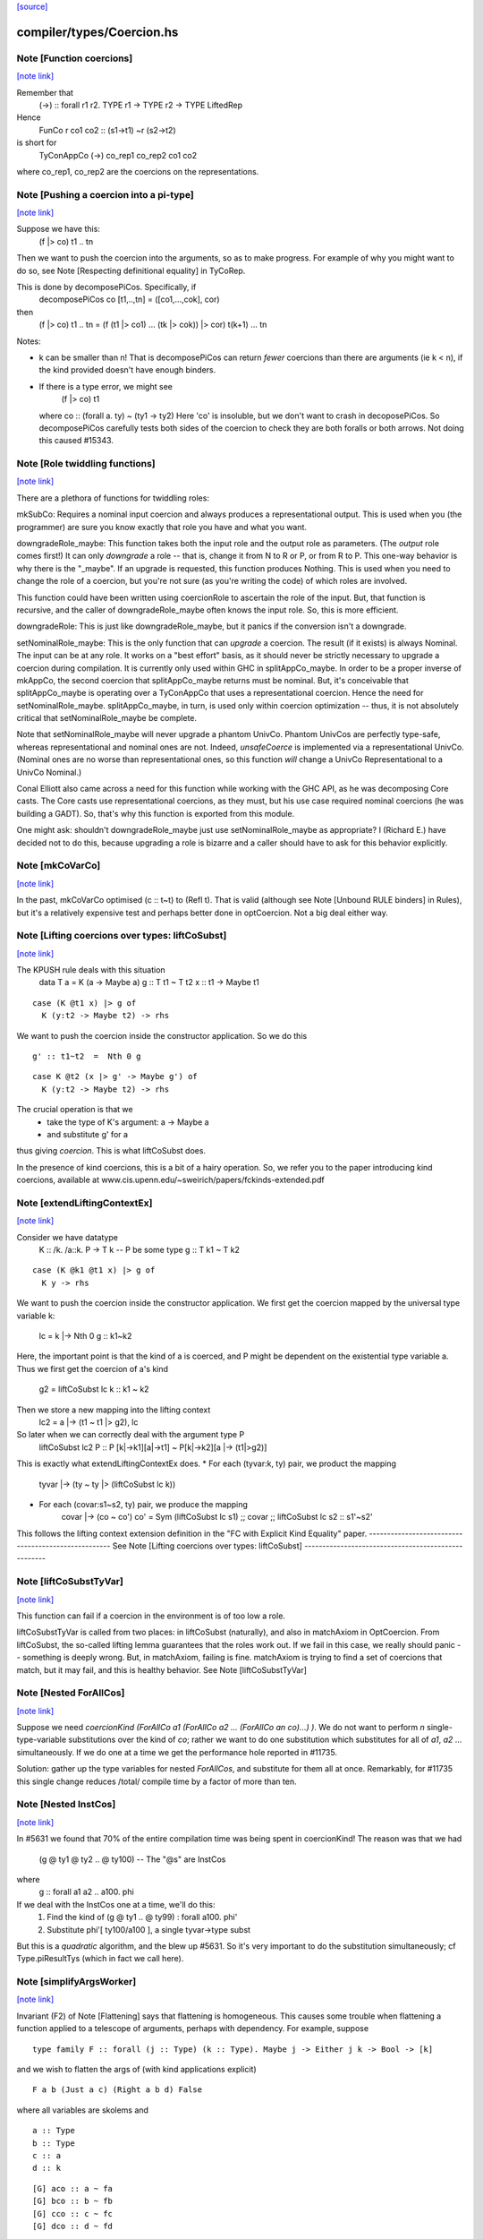 `[source] <https://gitlab.haskell.org/ghc/ghc/tree/master/compiler/types/Coercion.hs>`_

compiler/types/Coercion.hs
==========================


Note [Function coercions]
~~~~~~~~~~~~~~~~~~~~~~~~~

`[note link] <https://gitlab.haskell.org/ghc/ghc/tree/master/compiler/types/Coercion.hs#L282>`__

Remember that
  (->) :: forall r1 r2. TYPE r1 -> TYPE r2 -> TYPE LiftedRep

Hence
  FunCo r co1 co2 :: (s1->t1) ~r (s2->t2)
is short for
  TyConAppCo (->) co_rep1 co_rep2 co1 co2
where co_rep1, co_rep2 are the coercions on the representations.



Note [Pushing a coercion into a pi-type]
~~~~~~~~~~~~~~~~~~~~~~~~~~~~~~~~~~~~~~~~

`[note link] <https://gitlab.haskell.org/ghc/ghc/tree/master/compiler/types/Coercion.hs#L321>`__

Suppose we have this:
    (f |> co) t1 .. tn
Then we want to push the coercion into the arguments, so as to make
progress. For example of why you might want to do so, see Note
[Respecting definitional equality] in TyCoRep.

This is done by decomposePiCos.  Specifically, if
    decomposePiCos co [t1,..,tn] = ([co1,...,cok], cor)
then
    (f |> co) t1 .. tn   =   (f (t1 |> co1) ... (tk |> cok)) |> cor) t(k+1) ... tn

Notes:

* k can be smaller than n! That is decomposePiCos can return *fewer*
  coercions than there are arguments (ie k < n), if the kind provided
  doesn't have enough binders.

* If there is a type error, we might see
       (f |> co) t1
  where co :: (forall a. ty) ~ (ty1 -> ty2)
  Here 'co' is insoluble, but we don't want to crash in decoposePiCos.
  So decomposePiCos carefully tests both sides of the coercion to check
  they are both foralls or both arrows.  Not doing this caused #15343.



Note [Role twiddling functions]
~~~~~~~~~~~~~~~~~~~~~~~~~~~~~~~

`[note link] <https://gitlab.haskell.org/ghc/ghc/tree/master/compiler/types/Coercion.hs#L605>`__

There are a plethora of functions for twiddling roles:

mkSubCo: Requires a nominal input coercion and always produces a
representational output. This is used when you (the programmer) are sure you
know exactly that role you have and what you want.

downgradeRole_maybe: This function takes both the input role and the output role
as parameters. (The *output* role comes first!) It can only *downgrade* a
role -- that is, change it from N to R or P, or from R to P. This one-way
behavior is why there is the "_maybe". If an upgrade is requested, this
function produces Nothing. This is used when you need to change the role of a
coercion, but you're not sure (as you're writing the code) of which roles are
involved.

This function could have been written using coercionRole to ascertain the role
of the input. But, that function is recursive, and the caller of downgradeRole_maybe
often knows the input role. So, this is more efficient.

downgradeRole: This is just like downgradeRole_maybe, but it panics if the
conversion isn't a downgrade.

setNominalRole_maybe: This is the only function that can *upgrade* a coercion.
The result (if it exists) is always Nominal. The input can be at any role. It
works on a "best effort" basis, as it should never be strictly necessary to
upgrade a coercion during compilation. It is currently only used within GHC in
splitAppCo_maybe. In order to be a proper inverse of mkAppCo, the second
coercion that splitAppCo_maybe returns must be nominal. But, it's conceivable
that splitAppCo_maybe is operating over a TyConAppCo that uses a
representational coercion. Hence the need for setNominalRole_maybe.
splitAppCo_maybe, in turn, is used only within coercion optimization -- thus,
it is not absolutely critical that setNominalRole_maybe be complete.

Note that setNominalRole_maybe will never upgrade a phantom UnivCo. Phantom
UnivCos are perfectly type-safe, whereas representational and nominal ones are
not. Indeed, `unsafeCoerce` is implemented via a representational UnivCo.
(Nominal ones are no worse than representational ones, so this function *will*
change a UnivCo Representational to a UnivCo Nominal.)

Conal Elliott also came across a need for this function while working with the
GHC API, as he was decomposing Core casts. The Core casts use representational
coercions, as they must, but his use case required nominal coercions (he was
building a GADT). So, that's why this function is exported from this module.

One might ask: shouldn't downgradeRole_maybe just use setNominalRole_maybe as
appropriate? I (Richard E.) have decided not to do this, because upgrading a
role is bizarre and a caller should have to ask for this behavior explicitly.



Note [mkCoVarCo]
~~~~~~~~~~~~~~~~

`[note link] <https://gitlab.haskell.org/ghc/ghc/tree/master/compiler/types/Coercion.hs#L850>`__

In the past, mkCoVarCo optimised (c :: t~t) to (Refl t).  That is
valid (although see Note [Unbound RULE binders] in Rules), but
it's a relatively expensive test and perhaps better done in
optCoercion.  Not a big deal either way.



Note [Lifting coercions over types: liftCoSubst]
~~~~~~~~~~~~~~~~~~~~~~~~~~~~~~~~~~~~~~~~~~~~~~~~

`[note link] <https://gitlab.haskell.org/ghc/ghc/tree/master/compiler/types/Coercion.hs#L1697>`__

The KPUSH rule deals with this situation
   data T a = K (a -> Maybe a)
   g :: T t1 ~ T t2
   x :: t1 -> Maybe t1

::

   case (K @t1 x) |> g of
     K (y:t2 -> Maybe t2) -> rhs

We want to push the coercion inside the constructor application.
So we do this

::

   g' :: t1~t2  =  Nth 0 g

::

   case K @t2 (x |> g' -> Maybe g') of
     K (y:t2 -> Maybe t2) -> rhs

The crucial operation is that we
  * take the type of K's argument: a -> Maybe a
  * and substitute g' for a
thus giving *coercion*.  This is what liftCoSubst does.

In the presence of kind coercions, this is a bit
of a hairy operation. So, we refer you to the paper introducing kind coercions,
available at www.cis.upenn.edu/~sweirich/papers/fckinds-extended.pdf



Note [extendLiftingContextEx]
~~~~~~~~~~~~~~~~~~~~~~~~~~~~~

`[note link] <https://gitlab.haskell.org/ghc/ghc/tree/master/compiler/types/Coercion.hs#L1724>`__

Consider we have datatype
  K :: \/k. \/a::k. P -> T k  -- P be some type
  g :: T k1 ~ T k2

::

  case (K @k1 @t1 x) |> g of
    K y -> rhs

We want to push the coercion inside the constructor application.
We first get the coercion mapped by the universal type variable k:
   lc = k |-> Nth 0 g :: k1~k2

Here, the important point is that the kind of a is coerced, and P might be
dependent on the existential type variable a.
Thus we first get the coercion of a's kind
   g2 = liftCoSubst lc k :: k1 ~ k2

Then we store a new mapping into the lifting context
   lc2 = a |-> (t1 ~ t1 |> g2), lc

So later when we can correctly deal with the argument type P
   liftCoSubst lc2 P :: P [k|->k1][a|->t1] ~ P[k|->k2][a |-> (t1|>g2)]

This is exactly what extendLiftingContextEx does.
* For each (tyvar:k, ty) pair, we product the mapping
    tyvar |-> (ty ~ ty |> (liftCoSubst lc k))
* For each (covar:s1~s2, ty) pair, we produce the mapping
    covar |-> (co ~ co')
    co' = Sym (liftCoSubst lc s1) ;; covar ;; liftCoSubst lc s2 :: s1'~s2'

This follows the lifting context extension definition in the
"FC with Explicit Kind Equality" paper.
----------------------------------------------------
See Note [Lifting coercions over types: liftCoSubst]
----------------------------------------------------



Note [liftCoSubstTyVar]
~~~~~~~~~~~~~~~~~~~~~~~

`[note link] <https://gitlab.haskell.org/ghc/ghc/tree/master/compiler/types/Coercion.hs#L1929>`__

This function can fail if a coercion in the environment is of too low a role.

liftCoSubstTyVar is called from two places: in liftCoSubst (naturally), and
also in matchAxiom in OptCoercion. From liftCoSubst, the so-called lifting
lemma guarantees that the roles work out. If we fail in this
case, we really should panic -- something is deeply wrong. But, in matchAxiom,
failing is fine. matchAxiom is trying to find a set of coercions
that match, but it may fail, and this is healthy behavior.
See Note [liftCoSubstTyVar]



Note [Nested ForAllCos]
~~~~~~~~~~~~~~~~~~~~~~~

`[note link] <https://gitlab.haskell.org/ghc/ghc/tree/master/compiler/types/Coercion.hs#L2288>`__

Suppose we need `coercionKind (ForAllCo a1 (ForAllCo a2 ... (ForAllCo an
co)...) )`.   We do not want to perform `n` single-type-variable
substitutions over the kind of `co`; rather we want to do one substitution
which substitutes for all of `a1`, `a2` ... simultaneously.  If we do one
at a time we get the performance hole reported in #11735.

Solution: gather up the type variables for nested `ForAllCos`, and
substitute for them all at once.  Remarkably, for #11735 this single
change reduces /total/ compile time by a factor of more than ten.



Note [Nested InstCos]
~~~~~~~~~~~~~~~~~~~~~

`[note link] <https://gitlab.haskell.org/ghc/ghc/tree/master/compiler/types/Coercion.hs#L2335>`__

In #5631 we found that 70% of the entire compilation time was
being spent in coercionKind!  The reason was that we had
   (g @ ty1 @ ty2 .. @ ty100)    -- The "@s" are InstCos
where
   g :: forall a1 a2 .. a100. phi
If we deal with the InstCos one at a time, we'll do this:
   1.  Find the kind of (g @ ty1 .. @ ty99) : forall a100. phi'
   2.  Substitute phi'[ ty100/a100 ], a single tyvar->type subst
But this is a *quadratic* algorithm, and the blew up #5631.
So it's very important to do the substitution simultaneously;
cf Type.piResultTys (which in fact we call here).



Note [simplifyArgsWorker]
~~~~~~~~~~~~~~~~~~~~~~~~~

`[note link] <https://gitlab.haskell.org/ghc/ghc/tree/master/compiler/types/Coercion.hs#L2453>`__

Invariant (F2) of Note [Flattening] says that flattening is homogeneous.
This causes some trouble when flattening a function applied to a telescope
of arguments, perhaps with dependency. For example, suppose

::

  type family F :: forall (j :: Type) (k :: Type). Maybe j -> Either j k -> Bool -> [k]

and we wish to flatten the args of (with kind applications explicit)

::

  F a b (Just a c) (Right a b d) False

where all variables are skolems and

::

  a :: Type
  b :: Type
  c :: a
  d :: k

::

  [G] aco :: a ~ fa
  [G] bco :: b ~ fb
  [G] cco :: c ~ fc
  [G] dco :: d ~ fd

The first step is to flatten all the arguments. This is done before calling
simplifyArgsWorker. We start from

::

  a
  b
  Just a c
  Right a b d
  False

and get

::

  (fa,                             co1 :: fa ~ a)
  (fb,                             co2 :: fb ~ b)
  (Just fa (fc |> aco) |> co6,     co3 :: (Just fa (fc |> aco) |> co6) ~ (Just a c))
  (Right fa fb (fd |> bco) |> co7, co4 :: (Right fa fb (fd |> bco) |> co7) ~ (Right a b d))
  (False,                          co5 :: False ~ False)

where
  co6 :: Maybe fa ~ Maybe a
  co7 :: Either fa fb ~ Either a b

We now process the flattened args in left-to-right order. The first two args
need no further processing. But now consider the third argument. Let f3 = the flattened
result, Just fa (fc |> aco) |> co6.
This f3 flattened argument has kind (Maybe a), due to
(F2). And yet, when we build the application (F fa fb ...), we need this
argument to have kind (Maybe fa), not (Maybe a). We must cast this argument.
The coercion to use is
determined by the kind of F: we see in F's kind that the third argument has
kind Maybe j. Critically, we also know that the argument corresponding to j
(in our example, a) flattened with a coercion co1. We can thus know the
coercion needed for the 3rd argument is (Maybe (sym co1)), thus building
(f3 |> Maybe (sym co1))

More generally, we must use the Lifting Lemma, as implemented in
Coercion.liftCoSubst. As we work left-to-right, any variable that is a
dependent parameter (j and k, in our example) gets mapped in a lifting context
to the coercion that is output from flattening the corresponding argument (co1
and co2, in our example). Then, after flattening later arguments, we lift the
kind of these arguments in the lifting context that we've be building up.
This coercion is then used to keep the result of flattening well-kinded.

Working through our example, this is what happens:

  1. Extend the (empty) LC with [j |-> co1]. No new casting must be done,
     because the binder associated with the first argument has a closed type (no
     variables).

  2. Extend the LC with [k |-> co2]. No casting to do.

  3. Lifting the kind (Maybe j) with our LC
     yields co8 :: Maybe fa ~ Maybe a. Use (f3 |> sym co8) as the argument to
     F.

  4. Lifting the kind (Either j k) with our LC
     yields co9 :: Either fa fb ~ Either a b. Use (f4 |> sym co9) as the 4th
     argument to F, where f4 is the flattened form of argument 4, written above.

  5. We lift Bool with our LC, getting <Bool>;
     casting has no effect.

We're now almost done, but the new application (F fa fb (f3 |> sym co8) (f4 > sym co9) False)
has the wrong kind. Its kind is [fb], instead of the original [b].
So we must use our LC one last time to lift the result kind [k],
getting res_co :: [fb] ~ [b], and we cast our result.

Accordingly, the final result is

::

  F fa fb (Just fa (fc |> aco) |> Maybe (sym aco) |> sym (Maybe (sym aco)))
          (Right fa fb (fd |> bco) |> Either (sym aco) (sym bco) |> sym (Either (sym aco) (sym bco)))
          False
            |> [sym bco]

The res_co (in this case, [sym bco])
is returned as the third return value from simplifyArgsWorker.



Note [Last case in simplifyArgsWorker]
~~~~~~~~~~~~~~~~~~~~~~~~~~~~~~~~~~~~~~

`[note link] <https://gitlab.haskell.org/ghc/ghc/tree/master/compiler/types/Coercion.hs#L2553>`__

In writing simplifyArgsWorker's `go`, we know here that args cannot be empty,
because that case is first. We've run out of
binders. But perhaps inner_ki is a tyvar that has been instantiated with a
Π-type.

Here is an example.

::

  a :: forall (k :: Type). k -> k
  type family Star
  Proxy :: forall j. j -> Type
  axStar :: Star ~ Type
  type family NoWay :: Bool
  axNoWay :: NoWay ~ False
  bo :: Type
  [G] bc :: bo ~ Bool   (in inert set)

::

  co :: (forall j. j -> Type) ~ (forall (j :: Star). (j |> axStar) -> Star)
  co = forall (j :: sym axStar). (<j> -> sym axStar)

::

  We are flattening:
  a (forall (j :: Star). (j |> axStar) -> Star)   -- 1
    (Proxy |> co)                                 -- 2
    (bo |> sym axStar)                            -- 3
    (NoWay |> sym bc)                             -- 4
      :: Star

First, we flatten all the arguments (before simplifyArgsWorker), like so:

::

    (forall j. j -> Type, co1 :: (forall j. j -> Type) ~
                                 (forall (j :: Star). (j |> axStar) -> Star))  -- 1
    (Proxy |> co,         co2 :: (Proxy |> co) ~ (Proxy |> co))                -- 2
    (Bool |> sym axStar,  co3 :: (Bool |> sym axStar) ~ (bo |> sym axStar))    -- 3
    (False |> sym bc,     co4 :: (False |> sym bc) ~ (NoWay |> sym bc))        -- 4

Then we do the process described in Note [simplifyArgsWorker].

1. Lifting Type (the kind of the first arg) gives us a reflexive coercion, so we
   don't use it. But we do build a lifting context [k -> co1] (where co1 is a
   result of flattening an argument, written above).

2. Lifting k gives us co1, so the second argument becomes (Proxy |> co |> sym co1).
   This is not a dependent argument, so we don't extend the lifting context.

Now we need to deal with argument (3). After flattening, should we tack on a homogenizing
coercion? The way we normally tell is to lift the kind of the binder.
But here, the remainder of the kind of `a` that we're left with
after processing two arguments is just `k`.

The way forward is look up k in the lifting context, getting co1. If we're at
all well-typed, co1 will be a coercion between Π-types, with at least one binder.
So, let's
decompose co1 with decomposePiCos. This decomposition needs arguments to use
to instantiate any kind parameters. Look at the type of co1. If we just
decomposed it, we would end up with coercions whose types include j, which is
out of scope here. Accordingly, decomposePiCos takes a list of types whose
kinds are the *right-hand* types in the decomposed coercion. (See comments on
decomposePiCos.) Because the flattened types have unflattened kinds (because
flattening is homogeneous), passing the list of flattened types to decomposePiCos
just won't do: later arguments' kinds won't be as expected. So we need to get
the *unflattened* types to pass to decomposePiCos. We can do this easily enough
by taking the kind of the argument coercions, passed in originally.

(Alternative 1: We could re-engineer decomposePiCos to deal with this situation.
But that function is already gnarly, and taking the right-hand types is correct
at its other call sites, which are much more common than this one.)

(Alternative 2: We could avoid calling decomposePiCos entirely, integrating its
behavior into simplifyArgsWorker. This would work, I think, but then all of the
complication of decomposePiCos would end up layered on top of all the complication
here. Please, no.)

(Alternative 3: We could pass the unflattened arguments into simplifyArgsWorker
so that we don't have to recreate them. But that would complicate the interface
of this function to handle a very dark, dark corner case. Better to keep our
demons to ourselves here instead of exposing them to callers. This decision is
easily reversed if there is ever any performance trouble due to the call of
coercionKind.)

So we now call

::

  decomposePiCos co1
                 (Pair (forall j. j -> Type) (forall (j :: Star). (j |> axStar) -> Star))
                 [bo |> sym axStar, NoWay |> sym bc]

to get

::

  co5 :: Star ~ Type
  co6 :: (j |> axStar) ~ (j |> co5), substituted to
                              (bo |> sym axStar |> axStar) ~ (bo |> sym axStar |> co5)
                           == bo ~ bo
  res_co :: Type ~ Star

We then use these casts on (the flattened) (3) and (4) to get

::

  (Bool |> sym axStar |> co5 :: Type)   -- (C3)
  (False |> sym bc |> co6    :: bo)     -- (C4)

We can simplify to

::

  Bool                        -- (C3)
  (False |> sym bc :: bo)     -- (C4)

Of course, we still must do the processing in Note [simplifyArgsWorker] to finish
the job. We thus want to recur. Our new function kind is the left-hand type of
co1 (gotten, recall, by lifting the variable k that was the return kind of the
original function). Why the left-hand type (as opposed to the right-hand type)?
Because we have casted all the arguments according to decomposePiCos, which gets
us from the right-hand type to the left-hand one. We thus recur with that new
function kind, zapping our lifting context, because we have essentially applied
it.

This recursive call returns ([Bool, False], [...], Refl). The Bool and False
are the correct arguments we wish to return. But we must be careful about the
result coercion: our new, flattened application will have kind Type, but we
want to make sure that the result coercion casts this back to Star. (Why?
Because we started with an application of kind Star, and flattening is homogeneous.)

So, we have to twiddle the result coercion appropriately.

Let's check whether this is well-typed. We know

::

  a :: forall (k :: Type). k -> k

::

  a (forall j. j -> Type) :: (forall j. j -> Type) -> forall j. j -> Type

::

  a (forall j. j -> Type)
    Proxy
      :: forall j. j -> Type

::

  a (forall j. j -> Type)
    Proxy
    Bool
      :: Bool -> Type

::

  a (forall j. j -> Type)
    Proxy
    Bool
    False
      :: Type

::

  a (forall j. j -> Type)
    Proxy
    Bool
    False
     |> res_co
     :: Star

as desired.

Whew.

This is shared between the flattener and the normaliser in FamInstEnv.
See Note [simplifyArgsWorker]

